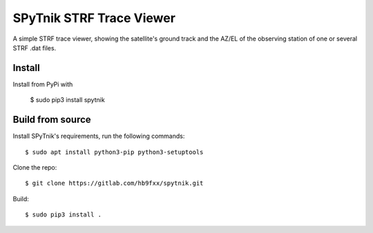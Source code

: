 =========================
SPyTnik STRF Trace Viewer
=========================

A simple STRF trace viewer, showing the satellite's ground track and the AZ/EL
of the observing station of one or several STRF .dat files.

-------
Install
-------

Install from PyPi with

    $ sudo pip3 install spytnik

-----------------
Build from source
-----------------

Install SPyTnik's requirements, run the following commands::

    $ sudo apt install python3-pip python3-setuptools

Clone the repo::

    $ git clone https://gitlab.com/hb9fxx/spytnik.git

Build::

    $ sudo pip3 install .
